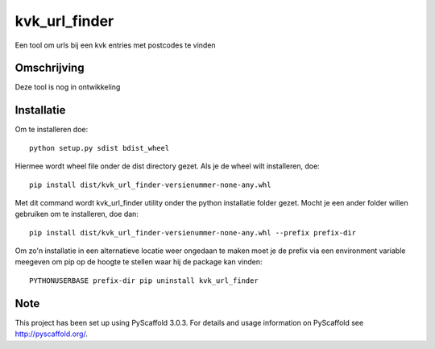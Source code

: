 ==============
kvk_url_finder
==============

Een tool om urls bij een kvk entries met postcodes te vinden


Omschrijving
============

Deze tool is nog in ontwikkeling


Installatie
===========

Om te installeren doe::

    python setup.py sdist bdist_wheel

Hiermee wordt wheel file onder de dist directory gezet. Als je de wheel wilt installeren, doe::

    pip install dist/kvk_url_finder-versienummer-none-any.whl

Met dit command wordt kvk_url_finder utility onder the python installatie folder gezet. Mocht je
een ander folder willen gebruiken om te installeren, doe dan::

    pip install dist/kvk_url_finder-versienummer-none-any.whl --prefix prefix-dir

Om zo'n installatie in een alternatieve locatie weer ongedaan te maken moet je de prefix via een
environment variable meegeven om pip op de hoogte te stellen waar hij de package kan vinden::

    PYTHONUSERBASE prefix-dir pip uninstall kvk_url_finder

Note
====

This project has been set up using PyScaffold 3.0.3. For details and usage
information on PyScaffold see http://pyscaffold.org/.
